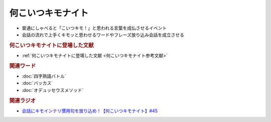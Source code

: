 何こいつキモナイト
============================
.. glossary::
  何こいつキモナイト : な

* 普通にしゃべると「こいつキモ！」と思われる言葉を成仏させるイベント
* 会話の流れで上手くキモッと思わせるワードやフレーズ放り込み会話を成立させる

.. rubric:: 何こいつキモナイトに登場した文献
* :ref:`何こいつキモナイトに登場した文献 <何こいつキモナイト参考文献>`

.. rubric:: 関連ワード
* :doc:`四字熟語バトル` 
* :doc:`バッカス` 
* :doc:`オデュッセウスメソッド` 

.. rubric:: 関連ラジオ
* `会話にキモインテリ慣用句を放り込め！【何こいつキモナイト】#45`_

.. _会話にキモインテリ慣用句を放り込め！【何こいつキモナイト】#45: https://www.youtube.com/watch?v=o9xAhJ2ZbRQ
